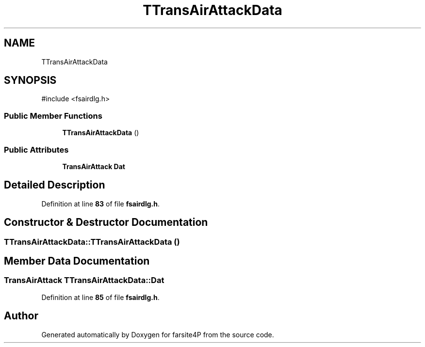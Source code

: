 .TH "TTransAirAttackData" 3 "farsite4P" \" -*- nroff -*-
.ad l
.nh
.SH NAME
TTransAirAttackData
.SH SYNOPSIS
.br
.PP
.PP
\fR#include <fsairdlg\&.h>\fP
.SS "Public Member Functions"

.in +1c
.ti -1c
.RI "\fBTTransAirAttackData\fP ()"
.br
.in -1c
.SS "Public Attributes"

.in +1c
.ti -1c
.RI "\fBTransAirAttack\fP \fBDat\fP"
.br
.in -1c
.SH "Detailed Description"
.PP 
Definition at line \fB83\fP of file \fBfsairdlg\&.h\fP\&.
.SH "Constructor & Destructor Documentation"
.PP 
.SS "TTransAirAttackData::TTransAirAttackData ()"

.SH "Member Data Documentation"
.PP 
.SS "\fBTransAirAttack\fP TTransAirAttackData::Dat"

.PP
Definition at line \fB85\fP of file \fBfsairdlg\&.h\fP\&.

.SH "Author"
.PP 
Generated automatically by Doxygen for farsite4P from the source code\&.
